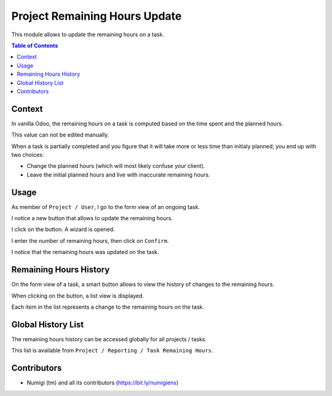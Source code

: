 Project Remaining Hours Update
==============================
This module allows to update the remaining hours on a task.

.. contents:: Table of Contents

Context
-------
In vanilla Odoo, the remaining hours on a task is computed based on the time spent and the planned hours.

.. image:: static/description/vanilla_odoo_task.png

This value can not be edited manually.

When a task is partially completed and you figure that it will take more or less time than initialy planned,
you end up with two choices:

* Change the planned hours (which will most likely confuse your client).
* Leave the initial planned hours and live with inaccurate remaining hours.

Usage
-----
As member of ``Project / User``, I go to the form view of an ongoing task.

I notice a new button that allows to update the remaining hours.

.. image:: static/description/update_remaining_hours_button.png

I click on the button. A wizard is opened.

.. image:: static/description/update_remaining_hours_wizard.png

I enter the number of remaining hours, then click on ``Confirm``.

.. image:: static/description/update_remaining_hours_wizard_confirm.png

I notice that the remaining hours was updated on the task.

.. image:: static/description/remaining_hours_updated.png

Remaining Hours History
-----------------------
On the form view of a task, a smart button allows to view the history of changes to the remaining hours.

.. image:: static/description/task_history_smart_button.png

When clicking on the button, a list view is displayed.

.. image:: static/description/task_history_list.png

Each item in the list represents a change to the remaining hours on the task.

Global History List
-------------------
The remaining hours history can be accessed globally for all projects / tasks.

This list is available from ``Project / Reporting / Task Remaining Hours``.

.. image:: static/description/global_history_list.png

Contributors
------------
* Numigi (tm) and all its contributors (https://bit.ly/numigiens)

